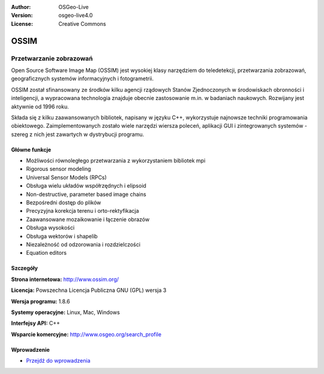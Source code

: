 :Author: OSGeo-Live
:Version: osgeo-live4.0
:License: Creative Commons

.. _ossim-overview:

.. image:: ../../images/project_logos/logo-ossim.gif
  :scale: 100 %
  :alt: project logo
  :align: right
  :target: http://www.ossim.org/

.. image:: ../../images/logos/OSGeo_project.png
  :scale: 100 %
  :alt: OSGeo Project
  :align: right
  :target: http://www.osgeo.org


OSSIM
=====

Przetwarzanie zobrazowań
~~~~~~~~~~~~~~~~

Open Source Software Image Map (OSSIM) jest wysokiej klasy narzędziem do teledetekcji, przetwarzania zobrazowań, geograficznych systemów informacyjnych i fotogrametrii.

OSSIM został sfinansowany ze środków kilku agencji rządowych Stanów Zjednoczonych w środowiskach obronności i inteligencji, a wypracowana technologia znajduje obecnie zastosowanie m.in. w badaniach naukowych. Rozwijany jest aktywnie od 1996 roku.

Składa się z kilku zaawansowanych bibliotek, napisany w języku C++, wykorzystuje najnowsze techniki programowania obiektowego. 
Zaimplementowanych zostało wiele narzędzi wiersza poleceń, aplikacji GUI i zintegrowanych systemów - szereg z nich jest zawartych w dystrybucji programu.


Główne funkcje
-------------

.. image:: ../../images/screenshots/800x600/ossim-imagelinker.jpg
  :scale: 50 %
  :alt: screenshot
  :align: right

* Możliwości równoległego przetwarzania z wykorzystaniem bibliotek mpi
* Rigorous sensor modeling
* Universal Sensor Models (RPCs)
* Obsługa wielu układów współrzędnych i elipsoid
* Non-destructive, parameter based image chains
* Bezpośredni dostęp do plików
* Precyzyjna korekcja terenu i orto-rektyfikacja
* Zaawansowane mozaikowanie i łączenie obrazów
* Obsługa wysokości
* Obsługa wektorów i shapelib
* Niezależność od odzorowania i rozdzielczości
* Equation editors

Szczegóły
-------

**Strona internetowa:** http://www.ossim.org/

**Licencja:** Powszechna Licencja Publiczna GNU (GPL) wersja 3

**Wersja programu:** 1.8.6

**Systemy operacyjne:** Linux, Mac, Windows

**Interfejsy API:** C++

**Wsparcie komercyjne:** http://www.osgeo.org/search_profile


Wprowadzenie
----------

* `Przejdź do wprowadzenia <../quickstart/ossim_quickstart.html>`_


